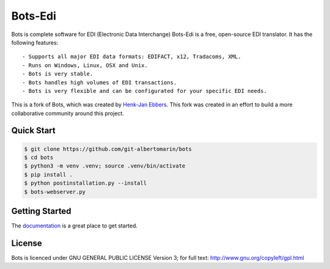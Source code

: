 Bots-Edi
========

.. image:: https://badges.gitter.im/Join Chat.svg
   :alt: Join the chat at https://gitter.im/bots-edi/Lobby
   :target: https://gitter.im/bots-edi/Lobby?utm_source=badge&utm_medium=badge&utm_campaign=pr-badge&utm_content=badge

.. image:: https://readthedocs.org/projects/bots/badge/?version=latest
    :alt: Documentation Status
    :scale: 100%
    :target: https://bots-edi.github.io/bots/

.. image:: https://landscape.io/github/bots-edi/bots/master/landscape.svg?style=flat
   :target: https://landscape.io/github/bots-edi/bots/master
   :alt: Code Health

.. image:: https://img.shields.io/pypi/v/bots.svg
   :target: https://pypi.python.org/pypi/bots
   :alt: Latest Version

.. image:: https://img.shields.io/pypi/status/bots.svg
   :target: https://pypi.python.org/pypi/bots
   :alt: Development Status

.. image:: https://img.shields.io/pypi/pyversions/bots.svg
   :target: https://pypi.python.org/pypi/bots
   :alt: Python Versions

.. image:: https://img.shields.io/pypi/l/bots.svg
   :target: https://raw.githubusercontent.com/bots-edi/bots/master/license.rst
   :alt: License






Bots is complete software for EDI (Electronic Data Interchange)
Bots-Edi is a free, open-source EDI translator. It has the following features:

::

    - Supports all major EDI data formats: EDIFACT, x12, Tradacoms, XML.
    - Runs on Windows, Linux, OSX and Unix.
    - Bots is very stable.
    - Bots handles high volumes of EDI transactions.
    - Bots is very flexible and can be configurated for your specific EDI needs.

This is a fork of Bots, which was created by `Henk-Jan
Ebbers`_. This fork was
created in an effort to build a more collaborative community around this
project.

Quick Start
-----------

.. code-block:: bash

    $ git clone https://github.com/git-albertomarin/bots
    $ cd bots
    $ python3 -m venv .venv; source .venv/bin/activate
    $ pip install .
    $ python postinstallation.py --install
    $ bots-webserver.py


Getting Started
---------------

The documentation_ is a great place to get
started.

License
-------

Bots is licenced under GNU GENERAL PUBLIC LICENSE Version 3; for full
text: http://www.gnu.org/copyleft/gpl.html

.. _Henk-Jan Ebbers: http://bots.sourceforge.net/en/index.shtml
.. _documentation: https://bots-edi.github.io/bots
